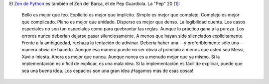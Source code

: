 |image0|
El `Zen de Python <http://www.python.org/dev/peps/pep-0020/>`_ es
también el Zen del Barça, el de Pep Guardiola. La "Pep" 20
[`1 </blog/article/pep-20-el-zen-del-barca#nb1>`_]:

    Bello es mejor que feo.
    Explícito es mejor que implícito.
    Simple es mejor que complejo.
    Complejo es mejor que complicado.
    Plano es mejor que anidado.
    Disperso es mejor que denso.
    La legibilidad cuenta.
    Los casos especiales no son tan especiales como para quebrantar las
    reglas.
    Aunque lo práctico gana a la pureza.
    Los errores nunca deberían dejarse pasar silenciosamente.
    A menos que hayan sido silenciados explícitamente.
    Frente a la ambigüedad, rechaza la tentación de adivinar.
    Debería haber una —y preferiblemente sólo una— manera obvia de
    hacerlo.
    Aunque esa manera puede no ser obvia al principio a menos que usted
    sea Messi, Xavi o Iniesta.
    Ahora es mejor que nunca.
    Aunque nunca es a menudo mejor que ya mismo.
    Si la implementación es difícil de explicar, es una mala idea.
    Si la implementación es fácil de explicar, puede que sea una buena
    idea.
    Los espacios son una gran idea ¡Hagamos más de esas cosas!

.. |image0| image:: /images/messi_guardib9bf-5b102.jpg
